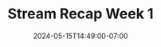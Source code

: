 #+TITLE: Stream Recap Week 1
#+DATE: 2024-05-15T14:49:00-07:00
#+DRAFT: false
#+DESCRIPTION:
#+TAGS[]:
#+KEYWORDS[]:
#+SLUG:
#+SUMMARY:
